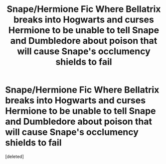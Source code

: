 #+TITLE: Snape/Hermione Fic Where Bellatrix breaks into Hogwarts and curses Hermione to be unable to tell Snape and Dumbledore about poison that will cause Snape's occlumency shields to fail

* Snape/Hermione Fic Where Bellatrix breaks into Hogwarts and curses Hermione to be unable to tell Snape and Dumbledore about poison that will cause Snape's occlumency shields to fail
:PROPERTIES:
:Score: 1
:DateUnix: 1554674333.0
:DateShort: 2019-Apr-08
:END:
[deleted]

